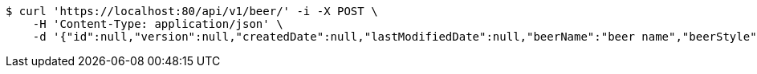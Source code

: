[source,bash]
----
$ curl 'https://localhost:80/api/v1/beer/' -i -X POST \
    -H 'Content-Type: application/json' \
    -d '{"id":null,"version":null,"createdDate":null,"lastModifiedDate":null,"beerName":"beer name","beerStyle":"ALE","upc":"0631234200036","price":"12.95","quantityOnHand":null}'
----
